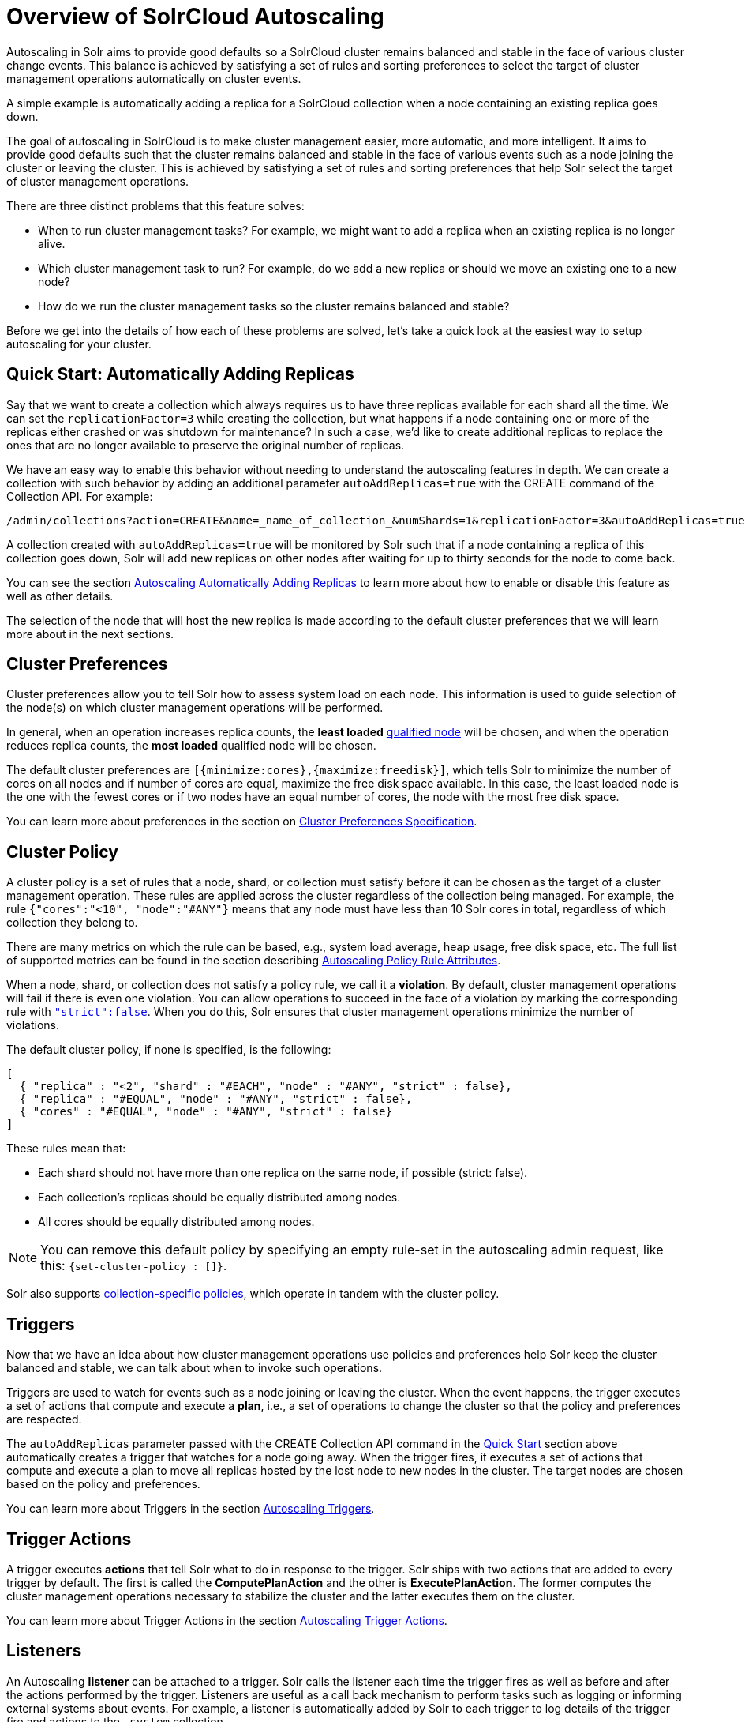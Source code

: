 = Overview of SolrCloud Autoscaling
:page-toclevels: 1
:page-tocclass: right
// Licensed to the Apache Software Foundation (ASF) under one
// or more contributor license agreements.  See the NOTICE file
// distributed with this work for additional information
// regarding copyright ownership.  The ASF licenses this file
// to you under the Apache License, Version 2.0 (the
// "License"); you may not use this file except in compliance
// with the License.  You may obtain a copy of the License at
//
//   http://www.apache.org/licenses/LICENSE-2.0
//
// Unless required by applicable law or agreed to in writing,
// software distributed under the License is distributed on an
// "AS IS" BASIS, WITHOUT WARRANTIES OR CONDITIONS OF ANY
// KIND, either express or implied.  See the License for the
// specific language governing permissions and limitations
// under the License.

Autoscaling in Solr aims to provide good defaults so a SolrCloud cluster remains balanced and stable in the face of various cluster change events. This balance is achieved by satisfying a set of rules and sorting preferences to select the target of cluster management operations automatically on cluster events.

A simple example is automatically adding a replica for a SolrCloud collection when a node containing an existing replica goes down.

The goal of autoscaling in SolrCloud is to make cluster management easier, more automatic, and more intelligent. It aims to provide good defaults such that the cluster remains balanced and stable in the face of various events such as a node joining the cluster or leaving the cluster. This is achieved by satisfying a set of rules and sorting preferences that help Solr select the target of cluster management operations.

There are three distinct problems that this feature solves:

* When to run cluster management tasks? For example, we might want to add a replica when an existing replica is no longer alive.
* Which cluster management task to run? For example, do we add a new replica or should we move an existing one to a new node?
* How do we run the cluster management tasks so the cluster remains balanced and stable?

Before we get into the details of how each of these problems are solved, let's take a quick look at the easiest way to setup autoscaling for your cluster.

== Quick Start: Automatically Adding Replicas

Say that we want to create a collection which always requires us to have three replicas available for each shard all the time. We can set the `replicationFactor=3` while creating the collection, but what happens if a node containing one or more of the replicas either crashed or was shutdown for maintenance? In such a case, we'd like to create additional replicas to replace the ones that are no longer available to preserve the original number of replicas.

We have an easy way to enable this behavior without needing to understand the autoscaling features in depth. We can create a collection with such behavior by adding an additional parameter `autoAddReplicas=true` with the CREATE command of the Collection API. For example:

[source,text]
/admin/collections?action=CREATE&name=_name_of_collection_&numShards=1&replicationFactor=3&autoAddReplicas=true

A collection created with `autoAddReplicas=true` will be monitored by Solr such that if a node containing a replica of this collection goes down, Solr will add new replicas on other nodes after waiting for up to thirty seconds for the node to come back.

You can see the section <<solrcloud-autoscaling-auto-add-replicas.adoc#solrcloud-autoscaling-auto-add-replicas, Autoscaling Automatically Adding Replicas>> to learn more about how to enable or disable this feature as well as other details.

The selection of the node that will host the new replica is made according to the default cluster preferences that we will learn more about in the next sections.

== Cluster Preferences

Cluster preferences allow you to tell Solr how to assess system load on each node.  This information is used to guide selection of the node(s) on which cluster management operations will be performed.

In general, when an operation increases replica counts, the *least loaded* <<solrcloud-autoscaling-policy-preferences.adoc#node-selector,qualified node>> will be chosen, and when the operation reduces replica counts, the *most loaded* qualified node will be chosen.

The default cluster preferences are `[{minimize:cores},{maximize:freedisk}]`, which tells Solr to minimize the number of cores on all nodes and if number of cores are equal, maximize the free disk space available.  In this case, the least loaded node is the one with the fewest cores or if two nodes have an equal number of cores, the node with the most free disk space.

You can learn more about preferences in the section on <<solrcloud-autoscaling-policy-preferences.adoc#cluster-preferences-specification,Cluster Preferences Specification>>.

== Cluster Policy

A cluster policy is a set of rules that a node, shard, or collection must satisfy before it can be chosen as the target of a cluster management operation. These rules are applied across the cluster regardless of the collection being managed. For example, the rule `{"cores":"<10", "node":"#ANY"}` means that any node must have less than 10 Solr cores in total, regardless of which collection they belong to.

There are many metrics on which the rule can be based, e.g., system load average, heap usage, free disk space, etc. The full list of supported metrics can be found in the section describing <<solrcloud-autoscaling-policy-preferences.adoc#policy-rule-attributes,Autoscaling Policy Rule Attributes>>.

When a node, shard, or collection does not satisfy a policy rule, we call it a *violation*.   By default, cluster management operations will fail if there is even one violation.  You can allow operations to succeed in the face of a violation by marking the corresponding rule with <<solrcloud-autoscaling-policy-preferences.adoc#rule-strictness,`"strict":false`>>.  When you do this, Solr ensures that cluster management operations minimize the number of violations.

The default cluster policy, if none is specified, is the following:

[source,json]
----
[
  { "replica" : "<2", "shard" : "#EACH", "node" : "#ANY", "strict" : false},
  { "replica" : "#EQUAL", "node" : "#ANY", "strict" : false},
  { "cores" : "#EQUAL", "node" : "#ANY", "strict" : false}
]
----

These rules mean that:

* Each shard should not have more than one replica on the same node, if possible (strict: false).
* Each collection's replicas should be equally distributed among nodes.
* All cores should be equally distributed among nodes.


NOTE: You can remove this default policy by specifying an empty rule-set in the autoscaling
admin request, like this: `{set-cluster-policy : []}`.

Solr also supports <<solrcloud-autoscaling-policy-preferences.adoc#collection-specific-policy,collection-specific policies>>, which operate in tandem with the cluster policy.

== Triggers

Now that we have an idea about how cluster management operations use policies and preferences help Solr keep the cluster balanced and stable, we can talk about when to invoke such operations.

Triggers are used to watch for events such as a node joining or leaving the cluster. When the event happens, the trigger executes a set of actions that compute and execute a *plan*, i.e., a set of operations to change the cluster so that the policy and preferences are respected.

The `autoAddReplicas` parameter passed with the CREATE Collection API command in the <<Quick Start: Automatically Adding Replicas,Quick Start>> section above automatically creates a trigger that watches for a node going away. When the trigger fires, it executes a set of actions that compute and execute a plan to move all replicas hosted by the lost node to new nodes in the cluster. The target nodes are chosen based on the policy and preferences.

You can learn more about Triggers in the section <<solrcloud-autoscaling-triggers.adoc#solrcloud-autoscaling-triggers,Autoscaling Triggers>>.

== Trigger Actions

A trigger executes *actions* that tell Solr what to do in response to the trigger. Solr ships with two actions that are added to every trigger by default. The first is called the *ComputePlanAction* and the other is *ExecutePlanAction*. The former computes the cluster management operations necessary to stabilize the cluster and the latter executes them on the cluster.

You can learn more about Trigger Actions in the section <<solrcloud-autoscaling-trigger-actions.adoc#solrcloud-autoscaling-trigger-actions,Autoscaling Trigger Actions>>.

== Listeners

An Autoscaling *listener* can be attached to a trigger. Solr calls the listener each time the trigger fires as well as before and after the actions performed by the trigger. Listeners are useful as a call back mechanism to perform tasks such as logging or informing external systems about events. For example, a listener is automatically added by Solr to each trigger to log details of the trigger fire and actions to the `.system` collection.

You can learn more about Listeners in the section <<solrcloud-autoscaling-listeners.adoc#solrcloud-autoscaling-listeners,Autoscaling Listeners>>.

== Autoscaling APIs

The autoscaling APIs available at `/admin/autoscaling` can be used to read and modify each of the components discussed above.

You can learn more about these APIs in the section <<solrcloud-autoscaling-api.adoc#solrcloud-autoscaling-api,Autoscaling API>>.
